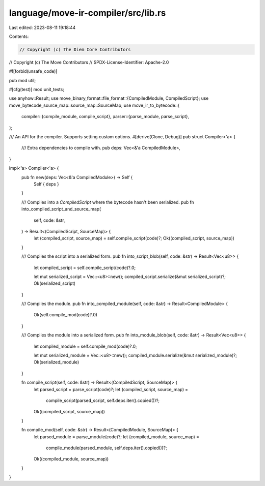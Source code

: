 language/move-ir-compiler/src/lib.rs
====================================

Last edited: 2023-08-11 19:18:44

Contents:

.. code-block:: rs

    // Copyright (c) The Diem Core Contributors
// Copyright (c) The Move Contributors
// SPDX-License-Identifier: Apache-2.0

#![forbid(unsafe_code)]

pub mod util;

#[cfg(test)]
mod unit_tests;

use anyhow::Result;
use move_binary_format::file_format::{CompiledModule, CompiledScript};
use move_bytecode_source_map::source_map::SourceMap;
use move_ir_to_bytecode::{
    compiler::{compile_module, compile_script},
    parser::{parse_module, parse_script},
};

/// An API for the compiler. Supports setting custom options.
#[derive(Clone, Debug)]
pub struct Compiler<'a> {
    /// Extra dependencies to compile with.
    pub deps: Vec<&'a CompiledModule>,
}

impl<'a> Compiler<'a> {
    pub fn new(deps: Vec<&'a CompiledModule>) -> Self {
        Self { deps }
    }

    /// Compiles into a `CompiledScript` where the bytecode hasn't been serialized.
    pub fn into_compiled_script_and_source_map(
        self,
        code: &str,
    ) -> Result<(CompiledScript, SourceMap)> {
        let (compiled_script, source_map) = self.compile_script(code)?;
        Ok((compiled_script, source_map))
    }

    /// Compiles the script into a serialized form.
    pub fn into_script_blob(self, code: &str) -> Result<Vec<u8>> {
        let compiled_script = self.compile_script(code)?.0;

        let mut serialized_script = Vec::<u8>::new();
        compiled_script.serialize(&mut serialized_script)?;
        Ok(serialized_script)
    }

    /// Compiles the module.
    pub fn into_compiled_module(self, code: &str) -> Result<CompiledModule> {
        Ok(self.compile_mod(code)?.0)
    }

    /// Compiles the module into a serialized form.
    pub fn into_module_blob(self, code: &str) -> Result<Vec<u8>> {
        let compiled_module = self.compile_mod(code)?.0;

        let mut serialized_module = Vec::<u8>::new();
        compiled_module.serialize(&mut serialized_module)?;
        Ok(serialized_module)
    }

    fn compile_script(self, code: &str) -> Result<(CompiledScript, SourceMap)> {
        let parsed_script = parse_script(code)?;
        let (compiled_script, source_map) =
            compile_script(parsed_script, self.deps.iter().copied())?;
        Ok((compiled_script, source_map))
    }

    fn compile_mod(self, code: &str) -> Result<(CompiledModule, SourceMap)> {
        let parsed_module = parse_module(code)?;
        let (compiled_module, source_map) =
            compile_module(parsed_module, self.deps.iter().copied())?;
        Ok((compiled_module, source_map))
    }
}



